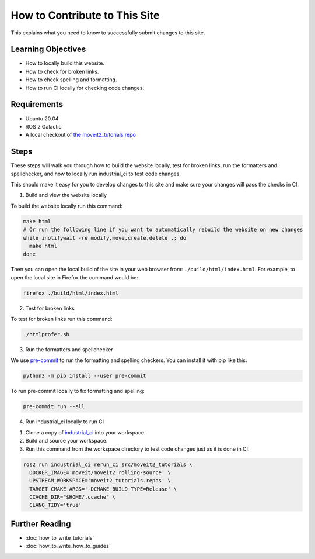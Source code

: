 How to Contribute to This Site
==============================

This explains what you need to know to successfully submit changes to this site.

Learning Objectives
-------------------
- How to locally build this website.
- How to check for broken links.
- How to check spelling and formatting.
- How to run CI locally for checking code changes.

Requirements
------------
- Ubuntu 20.04
- ROS 2 Galactic
- A local checkout of `the moveit2_tutorials repo <https://github.com/ros-planning/moveit2_tutorials>`_

Steps
-----

These steps will walk you through how to build the website locally, test for broken links, run the formatters and spellchecker, and how to locally run industrial_ci to test code changes.

This should make it easy for you to develop changes to this site and make sure your changes will pass the checks in CI.

1. Build and view the website locally

To build the website locally run this command:

.. code-block:: bash

  make html
  # Or run the following line if you want to automatically rebuild the website on new changes
  while inotifywait -re modify,move,create,delete .; do
    make html
  done

Then you can open the local build of the site in your web browser from: ``./build/html/index.html``. For example, to open the local site in Firefox the command would be:

.. code-block:: bash

  firefox ./build/html/index.html

2. Test for broken links

To test for broken links run this command:

.. code-block:: bash

  ./htmlprofer.sh

3. Run the formatters and spellchecker

We use `pre-commit <https://pre-commit.com/>`_ to run the formatting and spelling checkers.
You can install it with pip like this:

.. code-block:: bash

  python3 -m pip install --user pre-commit

To run pre-commit locally to fix formatting and spelling:

.. code-block:: bash

  pre-commit run --all

4. Run industrial_ci locally to run CI

1. Clone a copy of `industrial_ci <https://github.com/ros-industrial/industrial_ci>`_ into your workspace.
2. Build and source your workspace.
3. Run this command from the workspace directory to test code changes just as it is done in CI:

.. code-block:: bash

  ros2 run industrial_ci rerun_ci src/moveit2_tutorials \
    DOCKER_IMAGE='moveit/moveit2:rolling-source' \
    UPSTREAM_WORKSPACE='moveit2_tutorials.repos' \
    TARGET_CMAKE_ARGS='-DCMAKE_BUILD_TYPE=Release' \
    CCACHE_DIR="$HOME/.ccache" \
    CLANG_TIDY='true'

Further Reading
---------------

- :doc:`how_to_write_tutorials`
- :doc:`how_to_write_how_to_guides`

